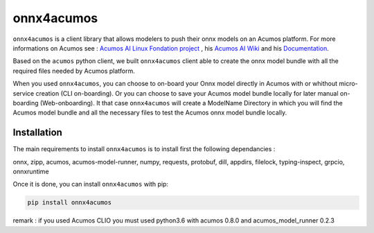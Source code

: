 .. ===============LICENSE_START=======================================================
.. Acumos CC-BY-4.0
.. ===================================================================================
.. Copyright (C) 2020 Orange Intellectual Property. All rights reserved.
.. ===================================================================================
.. This Acumos documentation file is distributed by Orange
.. under the Creative Commons Attribution 4.0 International License (the "License")
.. you may not use this file except in compliance with the License.
.. You may obtain a copy of the License at
..
..      http://creativecommons.org/licenses/by/4.0
..
.. This file is distributed on an "AS IS" BASIS,
.. WITHOUT WARRANTIES OR CONDITIONS OF ANY KIND, either express or implied.
.. See the License for the specific language governing permissions and
.. limitations under the License.
.. ===============LICENSE_END=========================================================

===========
onnx4acumos
===========

|Build Status|

``onnx4acumos`` is a client library that allows modelers to push their onnx models
on an Acumos platform. For more informations on Acumos see :
`Acumos AI Linux Fondation project  <https://www.acumos.org/>`__ ,
his  `Acumos AI Wiki <https://wiki.acumos.org/>`_
and his `Documentation <https://docs.acumos.org/en/latest/>`_.

Based on the ``acumos`` python client, we built ``onnx4acumos`` client able to create the onnx model bundle with all the
required files needed by Acumos platform.

When you used ``onnx4acumos``, you can choose to on-board your Onnx model directly in Acumos with or whithout micro-service 
creation (CLI on-boarding). Or you can choose to save your Acumos model bundle locally for later manual on-boarding (Web-onboarding).
It that case ``onnx4acumos`` will create a ModelName Directory in which you will find the Acumos model bundle and all the
necessary files to test the Acumos onnx model bundle locally.

Installation
============

The main requirements to install ``onnx4acumos`` is to install first the following dependancies :

onnx, zipp, acumos, acumos-model-runner, numpy, requests, protobuf, dill, appdirs, filelock, typing-inspect, grpcio, onnxruntime

Once it is done, you can install ``onnx4acumos`` with pip:

.. code:: bash

    pip install onnx4acumos

remark : if you used Acumos CLIO you must used python3.6 with acumos 0.8.0 and acumos_model_runner 0.2.3

.. |Build Status| image:: https://jenkins.acumos.org/buildStatus/icon?job=acumos-onnx-client-tox-verify-master
   :target: https://jenkins.acumos.org/job/acumos-onnx-client-tox-verify-master/
